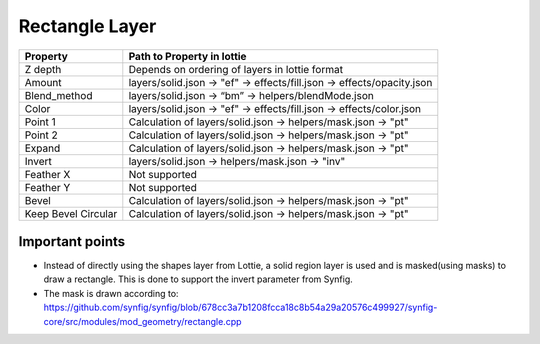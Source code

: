 Rectangle Layer
===============

+---------------------+---------------------------------------------------------------------------+
|       Property      |                         Path to Property in lottie                        |
+=====================+===========================================================================+
|       Z depth       |               Depends on ordering of layers in lottie format              |
+---------------------+---------------------------------------------------------------------------+
|        Amount       |   layers/solid.json -> "ef" -> effects/fill.json -> effects/opacity.json  |
+---------------------+---------------------------------------------------------------------------+
|     Blend_method    |            layers/solid.json -> “bm” -> helpers/blendMode.json            |
+---------------------+---------------------------------------------------------------------------+
|        Color        |    layers/solid.json -> "ef" -> effects/fill.json -> effects/color.json   |
+---------------------+---------------------------------------------------------------------------+
|       Point 1       |      Calculation of  layers/solid.json -> helpers/mask.json -> "pt"       |
+---------------------+---------------------------------------------------------------------------+
|       Point 2       |      Calculation of  layers/solid.json -> helpers/mask.json -> "pt"       |
+---------------------+---------------------------------------------------------------------------+
|        Expand       |      Calculation of  layers/solid.json -> helpers/mask.json -> "pt"       |
+---------------------+---------------------------------------------------------------------------+
|        Invert       |             layers/solid.json -> helpers/mask.json -> "inv"               |
+---------------------+---------------------------------------------------------------------------+
|      Feather X      |                               Not supported                               |
+---------------------+---------------------------------------------------------------------------+
|      Feather Y      |                               Not supported                               |
+---------------------+---------------------------------------------------------------------------+
|        Bevel        |      Calculation of  layers/solid.json -> helpers/mask.json -> "pt"       |
+---------------------+---------------------------------------------------------------------------+
| Keep Bevel Circular |      Calculation of  layers/solid.json -> helpers/mask.json -> "pt"       |
+---------------------+---------------------------------------------------------------------------+

Important points
----------------

- Instead of directly using the shapes layer from Lottie, a solid region layer is used and is masked(using masks) to draw a rectangle. This is done to support the invert parameter from Synfig.

- The mask is drawn according to: https://github.com/synfig/synfig/blob/678cc3a7b1208fcca18c8b54a29a20576c499927/synfig-core/src/modules/mod_geometry/rectangle.cpp
